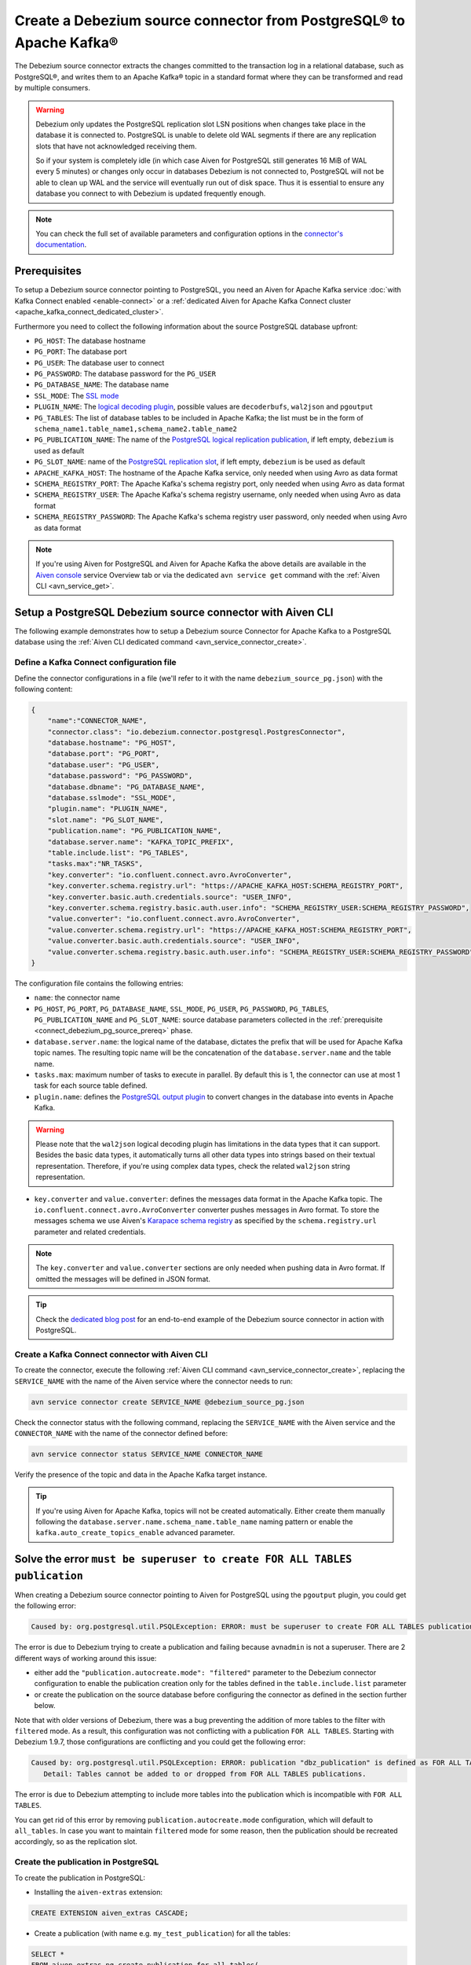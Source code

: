 Create a Debezium source connector from PostgreSQL® to Apache Kafka®
====================================================================

The Debezium source connector extracts the changes committed to the transaction log in a relational database, such as PostgreSQL®, and writes them to an Apache Kafka® topic in a standard format where they can be transformed and read by multiple consumers.

.. Warning::

    Debezium only updates the PostgreSQL replication slot LSN positions when changes take place in the database it is connected to. PostgreSQL is unable to delete old WAL segments if there are any replication slots that have not acknowledged receiving them. 
    
    So if your system is completely idle (in which case Aiven for PostgreSQL still generates 16 MiB of WAL every 5 minutes) or changes only occur in databases Debezium is not connected to, PostgreSQL will not be able to clean up WAL and the service will eventually run out of disk space. Thus it is essential to ensure any database you connect to with Debezium is updated frequently enough.

.. note::

    You can check the full set of available parameters and configuration options in the `connector's documentation <https://debezium.io/documentation/reference/stable/connectors/postgresql.html>`_.

.. _connect_debezium_pg_source_prereq:

Prerequisites
-------------

To setup a Debezium source connector pointing to PostgreSQL, you need an Aiven for Apache Kafka service :doc:`with Kafka Connect enabled <enable-connect>` or a :ref:`dedicated Aiven for Apache Kafka Connect cluster <apache_kafka_connect_dedicated_cluster>`. 

Furthermore you need to collect the following information about the source PostgreSQL database upfront:

* ``PG_HOST``: The database hostname
* ``PG_PORT``: The database port
* ``PG_USER``: The database user to connect
* ``PG_PASSWORD``: The database password for the ``PG_USER``
* ``PG_DATABASE_NAME``: The database name
* ``SSL_MODE``: The `SSL mode <https://www.postgresql.org/docs/current/libpq-ssl.html>`_
* ``PLUGIN_NAME``: The `logical decoding plugin <https://debezium.io/documentation/reference/stable/connectors/postgresql.html>`_, possible values are ``decoderbufs``, ``wal2json`` and ``pgoutput``
* ``PG_TABLES``: The list of database tables to be included in Apache Kafka; the list must be in the form of ``schema_name1.table_name1,schema_name2.table_name2``
* ``PG_PUBLICATION_NAME``: The name of the `PostgreSQL logical replication publication <https://www.postgresql.org/docs/current/logical-replication-publication.html>`_, if left empty, ``debezium`` is used as default
* ``PG_SLOT_NAME``: name of the `PostgreSQL replication slot <https://docs.aiven.io/docs/products/postgresql/howto/setup-logical-replication>`_, if left empty, ``debezium`` is be used as default
* ``APACHE_KAFKA_HOST``: The hostname of the Apache Kafka service, only needed when using Avro as data format
* ``SCHEMA_REGISTRY_PORT``: The Apache Kafka's schema registry port, only needed when using Avro as data format
* ``SCHEMA_REGISTRY_USER``: The Apache Kafka's schema registry username, only needed when using Avro as data format
* ``SCHEMA_REGISTRY_PASSWORD``: The Apache Kafka's schema registry user password, only needed when using Avro as data format


.. Note::

    If you're using Aiven for PostgreSQL and Aiven for Apache Kafka the above details are available in the `Aiven console <https://console.aiven.io/>`_ service Overview tab or via the dedicated ``avn service get`` command with the :ref:`Aiven CLI <avn_service_get>`.

Setup a PostgreSQL Debezium source connector with Aiven CLI
-----------------------------------------------------------

The following example demonstrates how to setup a Debezium source Connector for Apache Kafka to a PostgreSQL database using the :ref:`Aiven CLI dedicated command <avn_service_connector_create>`.

Define a Kafka Connect configuration file
'''''''''''''''''''''''''''''''''''''''''

Define the connector configurations in a file (we'll refer to it with the name ``debezium_source_pg.json``) with the following content:

.. code-block:: json

    {
        "name":"CONNECTOR_NAME",
        "connector.class": "io.debezium.connector.postgresql.PostgresConnector",
        "database.hostname": "PG_HOST",
        "database.port": "PG_PORT",
        "database.user": "PG_USER",
        "database.password": "PG_PASSWORD",
        "database.dbname": "PG_DATABASE_NAME",
        "database.sslmode": "SSL_MODE",
        "plugin.name": "PLUGIN_NAME",
        "slot.name": "PG_SLOT_NAME",
        "publication.name": "PG_PUBLICATION_NAME",
        "database.server.name": "KAFKA_TOPIC_PREFIX",
        "table.include.list": "PG_TABLES",
        "tasks.max":"NR_TASKS",
        "key.converter": "io.confluent.connect.avro.AvroConverter",
        "key.converter.schema.registry.url": "https://APACHE_KAFKA_HOST:SCHEMA_REGISTRY_PORT",
        "key.converter.basic.auth.credentials.source": "USER_INFO",
        "key.converter.schema.registry.basic.auth.user.info": "SCHEMA_REGISTRY_USER:SCHEMA_REGISTRY_PASSWORD",
        "value.converter": "io.confluent.connect.avro.AvroConverter",
        "value.converter.schema.registry.url": "https://APACHE_KAFKA_HOST:SCHEMA_REGISTRY_PORT",
        "value.converter.basic.auth.credentials.source": "USER_INFO",
        "value.converter.schema.registry.basic.auth.user.info": "SCHEMA_REGISTRY_USER:SCHEMA_REGISTRY_PASSWORD"
    }

The configuration file contains the following entries:

* ``name``: the connector name
* ``PG_HOST``, ``PG_PORT``, ``PG_DATABASE_NAME``, ``SSL_MODE``, ``PG_USER``, ``PG_PASSWORD``, ``PG_TABLES``, ``PG_PUBLICATION_NAME`` and ``PG_SLOT_NAME``: source database parameters collected in the :ref:`prerequisite <connect_debezium_pg_source_prereq>` phase. 
* ``database.server.name``: the logical name of the database, dictates the prefix that will be used for Apache Kafka topic names. The resulting topic name will be the concatenation of the ``database.server.name`` and the table name.
* ``tasks.max``: maximum number of tasks to execute in parallel. By default this is 1, the connector can use at most 1 task for each source table defined.
* ``plugin.name``: defines the `PostgreSQL output plugin <https://debezium.io/documentation/reference/connectors/postgresql.html>`_ to convert changes in the database into events in Apache Kafka.

.. Warning::

    Please note that the ``wal2json`` logical decoding plugin has limitations in the data types that it can support. Besides the basic data types, it automatically turns all other data types into strings based on their textual representation. Therefore, if you're using complex data types, check the related ``wal2json`` string representation.

* ``key.converter`` and ``value.converter``:  defines the messages data format in the Apache Kafka topic. The ``io.confluent.connect.avro.AvroConverter`` converter pushes messages in Avro format. To store the messages schema we use Aiven's `Karapace schema registry <https://github.com/aiven/karapace>`_ as specified by the ``schema.registry.url`` parameter and related credentials.

.. Note::

    The ``key.converter`` and ``value.converter`` sections are only needed when pushing data in Avro format. If omitted the messages will be defined in JSON format.


.. Tip::

    Check the `dedicated blog post <https://aiven.io/blog/db-technology-migration-with-apache-kafka-and-kafka-connect>`_ for an end-to-end example of the Debezium source connector in action with PostgreSQL.

Create a Kafka Connect connector with Aiven CLI
'''''''''''''''''''''''''''''''''''''''''''''''

To create the connector, execute the following :ref:`Aiven CLI command <avn_service_connector_create>`, replacing the ``SERVICE_NAME`` with the name of the Aiven service where the connector needs to run:

.. code:: 

    avn service connector create SERVICE_NAME @debezium_source_pg.json

Check the connector status with the following command, replacing the ``SERVICE_NAME`` with the Aiven service and the ``CONNECTOR_NAME`` with the name of the connector defined before:

.. code::

    avn service connector status SERVICE_NAME CONNECTOR_NAME

Verify the presence of the topic and data in the Apache Kafka target instance.

.. Tip::

    If you're using Aiven for Apache Kafka, topics will not be created automatically. Either create them manually following the ``database.server.name.schema_name.table_name`` naming pattern or enable the ``kafka.auto_create_topics_enable`` advanced parameter.



Solve the error ``must be superuser to create FOR ALL TABLES publication``
--------------------------------------------------------------------------

When creating a Debezium source connector pointing to Aiven for PostgreSQL using the ``pgoutput`` plugin, you could get the following error:

.. code::

    Caused by: org.postgresql.util.PSQLException: ERROR: must be superuser to create FOR ALL TABLES publication
    
The error is due to Debezium trying to create a publication and failing because ``avnadmin`` is not a superuser. There are 2 different ways of working around this issue:

* either add the ``"publication.autocreate.mode": "filtered"`` parameter to the Debezium connector configuration to enable the publication creation only for the tables defined in the ``table.include.list`` parameter
* or create the publication on the source database before configuring the connector as defined in the section further below.

Note that with older versions of Debezium, there was a bug preventing the addition of more tables to the filter with ``filtered`` mode. As a result, this configuration was not conflicting with a publication ``FOR ALL TABLES``. Starting with Debezium 1.9.7, those configurations are conflicting and you could get the following error:

.. code::

    Caused by: org.postgresql.util.PSQLException: ERROR: publication "dbz_publication" is defined as FOR ALL TABLES
       Detail: Tables cannot be added to or dropped from FOR ALL TABLES publications.

The error is due to Debezium attempting to include more tables into the publication which is incompatible with ``FOR ALL TABLES``.

You can get rid of this error by removing ``publication.autocreate.mode`` configuration, which will default to ``all_tables``. In case you want to maintain ``filtered`` mode for some reason, then the publication should be recreated accordingly, so as the replication slot.

Create the publication in PostgreSQL
''''''''''''''''''''''''''''''''''''

To create the publication in PostgreSQL:

* Installing the ``aiven-extras`` extension:

.. code::

    CREATE EXTENSION aiven_extras CASCADE;

* Create a publication (with name e.g. ``my_test_publication``) for all the tables:

.. code::

    SELECT * 
    FROM aiven_extras.pg_create_publication_for_all_tables(
        'my_test_publication', 
        'INSERT,UPDATE,DELETE'
        );

* Make sure to use the correct publication name (e.g. ``my_test_publication``) in the connector definition and restart the connector

